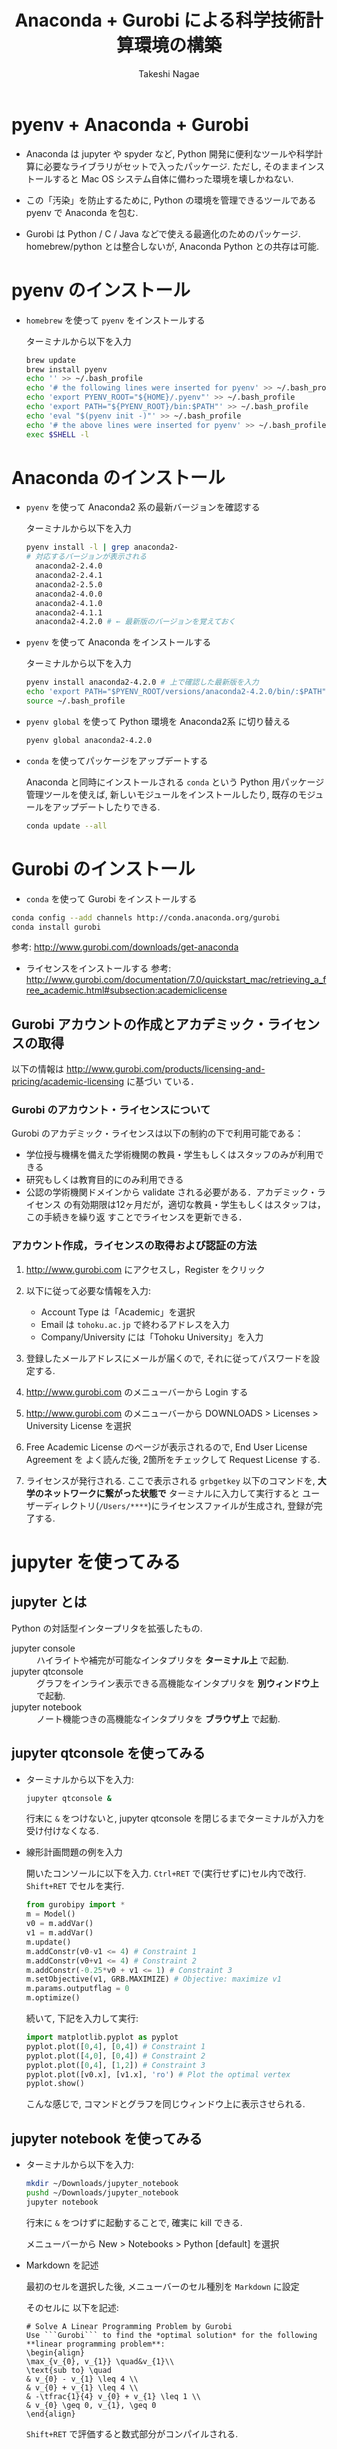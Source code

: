 #+TITLE:     Anaconda + Gurobi による科学技術計算環境の構築
#+AUTHOR:    Takeshi Nagae
#+EMAIL:     nagae@m.tohoku.ac.jp
#+LANGUAGE:  ja
#+OPTIONS:   H:3 num:3 toc:2 \n:nil @:t ::t |:t ^:t -:t f:t *:t <:t author:t creator:t
#+EXPORT_SELECT_TAGS: export
#+EXPORT_EXCLUDE_TAGS: noexport

#+OPTIONS: toc:1 num:3

#+OPTIONS: html-link-use-abs-url:nil html-postamble:auto html-preamble:t
#+OPTIONS: html-scripts:t html-style:t html5-fancy:nil tex:imagemagick
#+CREATOR: <a href="http://www.gnu.org/software/emacs/">Emacs</a> 24.3.1 (<a href="http://orgmode.org">Org</a> mode 8.2.5h)
#+HTML_CONTAINER: div
#+HTML_DOCTYPE: xhtml-strict
#+HTML_HEAD:<link rel=stylesheet href="style.css" type="text/css">
#+HTML_LINK_UP: https://nagae.github.io/itl
#+HTML_LINK_HOME: https://nagae.github.io
#+INFOJS_OPT: view:showall toc:t sdepth:2 ltoc:1 mouse:nil buttons:nil
#+LATEX_HEADER:\usepackage{amsmath,rmss_math,rmss_color}

* pyenv + Anaconda + Gurobi
- Anaconda は jupyter や spyder など, Python 開発に便利なツールや科学計算に必要なライブラリがセットで入ったパッケージ.
  ただし, そのままインストールすると Mac OS システム自体に備わった環境を壊しかねない.

- この「汚染」を防止するために, Python の環境を管理できるツールである pyenv で Anaconda を包む.

- Gurobi は Python / C / Java などで使える最適化のためのパッケージ. homebrew/python とは整合しないが,
  Anaconda Python との共存は可能.

* pyenv のインストール
- =homebrew= を使って =pyenv= をインストールする

  ターミナルから以下を入力
  #+BEGIN_SRC sh
  brew update
  brew install pyenv
  echo '' >> ~/.bash_profile
  echo '# the following lines were inserted for pyenv' >> ~/.bash_profile
  echo 'export PYENV_ROOT="${HOME}/.pyenv"' >> ~/.bash_profile
  echo 'export PATH="${PYENV_ROOT}/bin:$PATH"' >> ~/.bash_profile
  echo 'eval "$(pyenv init -)"' >> ~/.bash_profile
  echo '# the above lines were inserted for pyenv' >> ~/.bash_profile
  exec $SHELL -l
  #+END_SRC

* Anaconda のインストール
- =pyenv= を使って Anaconda2 系の最新バージョンを確認する

  ターミナルから以下を入力
  #+BEGIN_SRC sh
    pyenv install -l | grep anaconda2-
    # 対応するバージョンが表示される
      anaconda2-2.4.0
      anaconda2-2.4.1
      anaconda2-2.5.0
      anaconda2-4.0.0
      anaconda2-4.1.0
      anaconda2-4.1.1
      anaconda2-4.2.0 # ← 最新版のバージョンを覚えておく
  #+END_SRC
- =pyenv= を使って Anaconda をインストールする
  
  ターミナルから以下を入力
  #+BEGIN_SRC sh
    pyenv install anaconda2-4.2.0 # 上で確認した最新版を入力
    echo 'export PATH="$PYENV_ROOT/versions/anaconda2-4.2.0/bin/:$PATH"' >> ~/.bash_profile
    source ~/.bash_profile
  #+END_SRC

- =pyenv global= を使って Python 環境を Anaconda2系 に切り替える
  #+BEGIN_SRC sh
    pyenv global anaconda2-4.2.0
  #+END_SRC

- =conda= を使ってパッケージをアップデートする

  Anaconda と同時にインストールされる =conda= という Python 用パッケージ管理ツールを使えば,
  新しいモジュールをインストールしたり, 既存のモジュールをアップデートしたりできる.

  #+BEGIN_SRC sh
  conda update --all
  #+END_SRC
  
* Gurobi のインストール
- =conda= を使って Gurobi をインストールする 

  
  #+BEGIN_SRC sh
  conda config --add channels http://conda.anaconda.org/gurobi
  conda install gurobi
  #+END_SRC

  参考: http://www.gurobi.com/downloads/get-anaconda

- ライセンスをインストールする
  参考: http://www.gurobi.com/documentation/7.0/quickstart_mac/retrieving_a_free_academic.html#subsection:academiclicense

** Gurobi アカウントの作成とアカデミック・ライセンスの取得
以下の情報は
http://www.gurobi.com/products/licensing-and-pricing/academic-licensing に基づい
ている．
*** Gurobi のアカウント・ライセンスについて
Gurobi のアカデミック・ライセンスは以下の制約の下で利用可能である：
- 学位授与機構を備えた学術機関の教員・学生もしくはスタッフのみが利用できる
- 研究もしくは教育目的にのみ利用できる
- 公認の学術機関ドメインから validate される必要がある．アカデミック・ライセンス
  の有効期限は12ヶ月だが，適切な教員・学生もしくはスタッフは，この手続きを繰り返
  すことでライセンスを更新できる．

*** アカウント作成，ライセンスの取得および認証の方法
1. http://www.gurobi.com にアクセスし，Register をクリック
   #+ATTR_HTML: :width 720
   [[file:fig/grb_register.png]]
2. 以下に従って必要な情報を入力:
   - Account Type は「Academic」を選択
   - Email は =tohoku.ac.jp= で終わるアドレスを入力
   - Company/University には「Tohoku University」を入力
3. 登録したメールアドレスにメールが届くので, それに従ってパスワードを設定する.
4. http://www.gurobi.com のメニューバーから Login する
5. http://www.gurobi.com のメニューバーから DOWNLOADS > Licenses > University License を選択
   #+ATTR_HTML: :width 720
   [[file:fig/grb_menu_university_license.png]]
6. Free Academic License のページが表示されるので, End User License Agreement を
   よく読んだ後, 2箇所をチェックして Request License する.
   #+ATTR_HTML: :width 720
   [[file:fig/grb_academic_license.png]]
7. ライセンスが発行される. 
   ここで表示される
   =grbgetkey= 以下のコマンドを, *大学のネットワークに繋がった状態で* 
   ターミナルに入力して実行すると
   ユーザーディレクトリ(=/Users/****=)にライセンスファイルが生成され, 
   登録が完了する.
   #+ATTR_HTML: :width 720
   [[file:fig/grb_license_detail.png]]
*** COMMENT Gurobi のダウンロードとインストール
1. http://www.gurobi.com のメニューバーから Download > Gurobi Optimizer のページ
   に移動し，Current version: 5.6.3 の Mac OS 版と READ ME を選択してDownload する．
   #+ATTR_HTML: width=720
   [[file:fig/grb_Mac_OS_Download.png]]
2. README.txt に従ってインストールする(ダウンロードした pkg ファイルをダブルクリッ
   クすればインストールできる)．実行ファイルなどは
   #+BEGIN_SRC example
   /Library/gurobi***/mac64
   #+END_SRC
   以下にインストールされる．ここで, =***= は Gurobi のバージョンによって変わる．
   バージョンが =5.6.3= なら，パスは =/Library/gurobi563/mac64= になる．
   
3. ターミナルを立ち上げ，上記のライセンス取得コマンドを実行する：
   #+BEGIN_SRC sh
     grbgetkey ae36ac20-16e6-acd2-f242-4da6e765fa0a # このキーは実際には使用できない
   #+END_SRC
   
   Gurobi のサーバーに接続して認証が完了すると，ライセンスファイルの生成場所を尋
   ねてくる：
   #+BEGIN_SRC sh
   Gurobi license key client (version x.x.x) # x.x.x はバージョンによって変わる
Copyright (c) 2012, Gurobi Optimization, Inc.

-------------------------------
Contacting Gurobi key server...
-------------------------------

Key for license ID 45789 was successfully retrieved.
License expires at the end of the day on 2014-08-26.

---------------------
Saving license key...
---------------------

In which directory would you like to store the Gurobi license key file?
[hit Enter to store it in /Users/[username]]]: 
   #+END_SRC
   デフォルトではホームフォルダにライセンスファイルが生成される．
4. ターミナルで =gurobi.sh= を実行してエラーが出なければOK:
   #+BEGIN_SRC sh
     $ gurobi.sh                     # gurobi.sh を実行
     Python 2.7.5 (default, Aug 25 2013, 00:04:04) 
     [GCC 4.2.1 Compatible Apple LLVM 5.0 (clang-500.0.68)] on darwin
     Type "help", "copyright", "credits" or "license" for more information.

     Gurobi Interactive Shell (mac64), Version 5.6.3
     Copyright (c) 2013, Gurobi Optimization, Inc.
     Type "help()" for help
   #+END_SRC
   ここでは Ctrl-D を押して終了させよう．

   ライセンスファイルが無効な場合，以下のようなメッセージが表示される：
   #+BEGIN_SRC sh
     Python 2.7.2 (default, Oct 11 2012, 20:14:37) 
     [GCC 4.2.1 Compatible Apple Clang 4.0 (tags/Apple/clang-418.0.60)] on darwin
     Type "help", "copyright", "credits" or "license" for more information.
     Traceback (most recent call last):
       File "/usr/local/lib/gurobi.py", line 5, in <module>
         from gurobipy import *
       File "/usr/local/lib/python2.7/site-packages/gurobipy/__init__.py", line 1, in <module>
         from gurobipy import *
       File "gurobi.pxi", line 11, in init gurobipy (../../src/python/gurobipy.c:72659)
       File "env.pxi", line 27, in gurobipy.Env.__init__ (../../src/python/gurobipy.c:3099)
     gurobipy.GurobiError: No Gurobi license found (user nagae, host iMac-Late2012.local, hostid b1b0acc5)
   #+END_SRC
   この場合も終了させるには Ctrl-D．

* COMMENT Python の環境構築
** Python のバージョン確認
- Gurobi は Mac OS X デフォルトの Python しかサポートしない([[https://groups.google.com/d/msg/gurobi/ghzhXNugDxs/mFNWanBl1fMJ][参考]])．まずは Python
  のバージョンを確認：
  #+BEGIN_SRC sh
  $ which python                  # Python へのパスが
  /usr/bin/python                 # /usr/bin/python となっていることを確認 
  $ python --version              # Python のバージョンが
  Python 2.7.5                    # 2.7.5 になっていることを確認
  #+END_SRC
- もし homebrew などで別のバージョンの python を入れてしまっている場合は Gurobi
  が正常に機能しないので unlink (一時停止) か uninstall (消去)しておく．
  - unlink (一時停止)する場合:
    #+BEGIN_SRC sh
      $ brew unlink python            # /usr/loca/bin/python を一時的に使わなくする
    #+END_SRC
  - unlinstall (消去)する場合
    #+BEGIN_SRC sh
      $ brew uninstall python            # /usr/loca/bin/python を完全に消去する
    #+END_SRC
** Homebrew と System Python が「共存」できる環境を用意する
参考： https://github.com/Homebrew/homebrew/wiki/Gems,-Eggs-and-Perl-Modules

これまでの設定方法だと，Python パッケージをインストールするには =sudo= が必要．
しかし， =sudo= は管理者権限を要求するため危険を伴う．
パッケージが =/Library/Python/x.y/= 以下を「汚染」するのも好ましくない．
そこで， =easy_install= や =pip= 管理者権限を要求せずに
パッケージを =~/Library/Python/x.y/lib/python/site-packages= 以下にインストール方法を示す．

1) 環境変数 =PYTHONPATH= に homebrew 下の =site-packages= へのパスを追記する．
   - =~/.bash_profile= に 以下を追加する：
     #+BEGIN_SRC sh
     export PATH=~/Library/Python/2.7/bin:$PATH
     export PYTHONPATH=/usr/local/lib/python2.7/site-packages
     #+END_SRC
2) Python パッケージを格納するディレクトリを作成し， =homebrew= 下の =site-packages= を読みに行くように設定
   - 以下を実行
     #+BEGIN_SRC sh
       mkdir -p ~/Library/Python/2.7/lib/python/site-packages
       echo '/usr/local/lib/python2.7/site-packages' >> ~/Library/Python/2.7/lib/python/site-packages/homebrew.pth
     #+END_SRC

これで後はインストールの際に =pip install --user= とすることで，適切なフォルダにインストールされる

** pip と homebrew を使って Python のパッケージを充実させる
http://joernhees.de/blog/2013/06/08/mac-os-x-10-8-scientific-python-with-homebrew/
に紹介されているパッケージを入れる．ただし，このサイトでは python の最新版を
homebrew でインストールすることを前提としてるが，それだと Gurobi が動かない．

OS X Mavericks にはデフォルトで =Python 2.7.5= と以下のモジュールが入っている：
- numpy 1.6.2
- scipy 0.11.0
- matplotlib 1.1.1

そこで，ここでは，Mac OS X デフォルトの Python 用の =pip= をインストールし，
それを使ってパッケージを追加する方法を述べる．

また, =pip= でインストールできる(i.e. Python関係)パッケージは極力 =pip= を用いる
こととした．

1. pip のインストール
   pip は Python 用のパッケージインストーラである．homebrew 版 python には pip
   も含まれるが，Mac OS X デフォルト版にはそれが無いのでインストールする．
   #+BEGIN_SRC sh
     curl https://raw.githubusercontent.com/pypa/pip/master/contrib/get-pip.py | sudo python
   #+END_SRC
2. homebrew のリポジトリに =homebrew/science= と =homebrew/python= を追加する：
   #+BEGIN_SRC sh
     brew tap homebrew/science # a lot of cool formulae for scientific tools
     brew tap homebrew/python # python libraries
     brew update && brew upgrade
   #+END_SRC

4. 順番に色々入れていく：
   - 2014.04.09 :: パッケージを少し減らした
   #+BEGIN_SRC sh
     # 仮想環境構築
     pip install --user -U virtualenv nose # virtualenv は Python の仮想環境を構築するもの．

     # 科学技術計算用(Numpy, Scipy)
     # pip install scipy が通らなくなったので，homebrew からインストールするようにした
     # → Homebrew 版は numpy 1.8.1 から python 2.7.6 に依存するようになったので再び pip 版に
     # → Homebrew 版の依存問題は解決
     brew install numpy
     brew install scipy
     brew install matplotlib --with-tex
     pip install --user -U sympy # SymPy はシンボリックな数式処理のためのライブラリ

     # 画像処理
     brew install pillow
     brew install graphviz # imagemagick は画像の操作・表示のためのソフトウェア．graphviz はグラフ描画ソフトウェア．
     brew install cairo # cairo はベクトルベースのフリーの2Dグラフィックスライブラリ
     brew install py2cairo           # cairo 用の python 2.x バインディング

     # ネットワーク分析
     pip install --user -U networkx    # NetworkX はネットワーク分析用パッケージ
          
     # デバッグ出力
     pip install --user -U q            # q はお手軽なデバッグ出力用のパッケージ

     # インタラクティブ・モードの強化
     brew install qt pyqt # Qt は GUIツールキット．pyqt はその Python バインディング
     brew linkapps        # qt のツールを /Application フォルダにコピー
     brew install zmq # ZeroMQ は軽さがウリのMQ(message queuing, アプリケーション間データ交換方式の1つ)
     easy_install --install-dir=~/Library/Python/2.7/lib/python/site-packages --script-dir=~/Library/Python/2.7/bin readline    # iPython で補完や履歴を表示させるのに必要(iPython では easy_install版が強く推奨されている)
     pip install --user -U ipython[zmq,qtconsole,notebook,test] # iPython は Python のインタラクティブ・モードを進化させたもの
   #+END_SRC
   
* COMMENT =matplotlib/basemap= のインストール
Python のグラフ描画パッケージ =matplotlib= 上で地理情報データを表示できるサブモジュールが =basemap=.
参考URL: http://blog.bluedackers.com/2012/11/13/installing-basemap-on-mac-os-x-mountain-lion/
1. GEOS(geometry engine open source), matplotlib-basemap および OWSlib をインストール
   #+BEGIN_SRC sh
     brew install geos
     brew install matplotlib-basemap
     pip install --user owslib
   #+END_SRC
   Homebrew で =matplotlib-basemap= が提供されたため，インストールが劇的に簡単になった(参考:https://github.com/Homebrew/homebrew-python/issues/112)
   =pip= 経由でインストールしてうまく動かなかった人は,
   #+BEGIN_SRC sh
     pip uninstall basemap
     brew install matplotlib-basemap
   #+END_SRC
2. Python で以下のスクリプトを実行してみる
   #+HTML: <script src="https://gist.github.com/nagae/9243923.js"></script>   
   #+BEGIN_SRC sh
   cd ~/Downloads/
   curl -O https://gist.githubusercontent.com/nagae/9243923/raw/sample_wms_basemap.py
   python sample_wms_basemap.py
   #+END_SRC
   
* COMMENT Gurobi / Python の環境構築
** Gurobi をアップグレードする場合
新しいパッケージをダウンロード→インストールする．ライセンスの更新は不要．
* jupyter を使ってみる
** jupyter とは
Python の対話型インタープリタを拡張したもの. 
- jupyter console :: ハイライトや補完が可能なインタプリタを *ターミナル上* で起動.
- jupyter qtconsole :: グラフをインライン表示できる高機能なインタプリタを *別ウィンドウ上* で起動. 
- jupyter notebook :: ノート機能つきの高機能なインタプリタを *ブラウザ上* で起動.
** jupyter qtconsole を使ってみる
:PROPERTIES:
:ORDERED:  t
:END:
- ターミナルから以下を入力:
  #+BEGIN_SRC sh
  jupyter qtconsole &
  #+END_SRC
  行末に =&= をつけないと, jupyter qtconsole を閉じるまでターミナルが入力を受け付けなくなる.

- 線形計画問題の例を入力
  
  開いたコンソールに以下を入力. =Ctrl+RET= で(実行せずに)セル内で改行. =Shift+RET= でセルを実行.
  #+BEGIN_SRC python
    from gurobipy import *
    m = Model()
    v0 = m.addVar()
    v1 = m.addVar()
    m.update()
    m.addConstr(v0-v1 <= 4) # Constraint 1
    m.addConstr(v0+v1 <= 4) # Constraint 2
    m.addConstr(-0.25*v0 + v1 <= 1) # Constraint 3
    m.setObjective(v1, GRB.MAXIMIZE) # Objective: maximize v1
    m.params.outputflag = 0
    m.optimize()
  #+END_SRC
  続いて, 下記を入力して実行:
  #+BEGIN_SRC python
    import matplotlib.pyplot as pyplot
    pyplot.plot([0,4], [0,4]) # Constraint 1
    pyplot.plot([4,0], [0,4]) # Constraint 2
    pyplot.plot([0,4], [1,2]) # Constraint 3
    pyplot.plot([v0.x], [v1.x], 'ro') # Plot the optimal vertex
    pyplot.show()
  #+END_SRC
  こんな感じで, コマンドとグラフを同じウィンドウ上に表示させられる.
  #+ATTR_HTML: :width 700
  [[file:fig/jupyter_qtconsole.png]]

** jupyter notebook を使ってみる
- ターミナルから以下を入力:
  #+BEGIN_SRC sh
  mkdir ~/Downloads/jupyter_notebook
  pushd ~/Downloads/jupyter_notebook
  jupyter notebook 
  #+END_SRC
  行末に =&= をつけずに起動することで, 確実に kill できる.

  メニューバーから New > Notebooks > Python [default] を選択
  #+ATTR_HTML: :width 700
  [[file:fig/jupyter_notebook_new.png]]

- Markdown を記述

  最初のセルを選択した後, メニューバーのセル種別を =Markdown= に設定
  #+ATTR_HTML: :width 700
  [[file:fig/jupyter_notebook_markdown.png]]
  そのセルに 以下を記述:
  #+BEGIN_SRC text
    # Solve A Linear Programming Problem by Gurobi
    Use ```Gurobi``` to find the *optimal solution* for the following **linear programming problem**:
    \begin{align}
    \max_{v_{0}, v_{1}} \quad&v_{1}\\
    \text{sub to} \quad
    & v_{0} - v_{1} \leq 4 \\
    & v_{0} + v_{1} \leq 4 \\
    & -\tfrac{1}{4} v_{0} + v_{1} \leq 1 \\
    & v_{0} \geq 0, v_{1}, \geq 0
    \end{align}
  #+END_SRC
  =Shift+RET= で評価すると数式部分がコンパイルされる.
- 2つ目のセルの種別が =Code= になっていることを確認した上で, 以下を記述:
  #+BEGIN_SRC python
    from gurobipy import *
    m = Model()
    v0 = m.addVar()                  # Unknown variable 1
    v1 = m.addVar()                  # Unknown variable 2
    m.update()                       # Update the model
    m.addConstr(v0-v1 <= 4)          # Constraint 1
    m.addConstr(v0+v1 <= 4)          # Constraint 2
    m.addConstr(-0.25*v0 + v1 <= 1)  # Constraint 3
    m.setObjective(v1, GRB.MAXIMIZE) # Objective: maximize v1
    m.params.outputflag = 0          # Silent mode
    m.optimize()                     # Do optimize
    import matplotlib.pyplot as pyplot
    pyplot.plot([0,4], [0,4])         # Constraint 1
    pyplot.plot([4,0], [0,4])         # Constraint 2
    pyplot.plot([0,4], [1,2])         # Constraint 3
    pyplot.plot([v0.x], [v1.x], 'ro') # The optimal solution
    pyplot.show()
  #+END_SRC
  =Shift+RET= でセルを評価するとグラフと最適解が表示される.
  #+ATTR_HTML: :width 700
  [[file:fig/jupyter_notebook.png]]
- タイトルを編集し, ノートブックに名前をつけて保存する
  - タイトルをダブルクリックすれば編集できる
  - メニューバーから File > Save & Checkpoint を選べば, 現在のノートブックを保存できる.
  
  #+ATTR_HTML: :width 700
  [[file:fig/jupyter_notebook_title_save.png]]

- 保存したノートブックは以下の方法で再度開くことができる:
  - ダッシュボードでダブルクリック
  - メニューバーから File > Open
  - ターミナルから
    #+BEGIN_SRC sh
      jupyter notebook [タイトル].ipynb 
    #+END_SRC
- File > Download as > PDF via LaTeX (.pdf) とすれば,
  LaTeX でコンパイルした上で PDF ファイルにしてくれる.
  日本語の入ったノートブックを PDF 化するには [[http://qiita.com/tttamaki/items/58ab3250202d2c17e233][ちょっと工夫]] が必要.

* COMMENT Gurobi を使ってみる
** Python を起動
ターミナルから以下を入力：
#+BEGIN_SRC sh
python
#+END_SRC

Python が起動し，プロンプトが =>>>= に変わる．以下，順に入力していく：
#+BEGIN_SRC sh
  >>> import gurobipy as grb                                      # Gurobi 用パッケージを grb という名前でimport
  >>> m = grb.read('/Library/gurobi562/mac64/examples/data/coins.lp') # デフォルトのインタラクティブ・モデルではファイル名のTAB補完は効かない
  Read LP format model from file /Library/gurobi562/mac64/examples/data/coins.lp # 読み込みファイル名，
  Reading time = 0.00 seconds     # 読み込みにかかった時間などが表示される
  (null): 4 rows, 9 columns, 16 nonzeros
  >>> m.optimize()                                                # 最適化メソッドを呼び出す
  Optimize a model with 4 rows, 9 columns and 16 nonzeros             # 最適化された結果が表示される
  Found heuristic solution: objective -0
  Presolve removed 1 rows and 5 columns
  Presolve time: 0.00s
  Presolved: 3 rows, 4 columns, 9 nonzeros
  Variable types: 0 continuous, 4 integer (0 binary)
  
  Root relaxation: objective 1.134615e+02, 4 iterations, 0.00 seconds
  
      Nodes    |    Current Node    |     Objective Bounds      |     Work
   Expl Unexpl |  Obj  Depth IntInf | Incumbent    BestBd   Gap | It/Node Time
  
       0     0  113.46154    0    1   -0.00000  113.46154     -      -    0s
  H    0     0                     113.4500000  113.46154  0.01%     -    0s
  
  Explored 0 nodes (4 simplex iterations) in 0.00 seconds
  Thread count was 8 (of 8 available processors)
  
  Optimal solution found (tolerance 1.00e-04)
  Best objective 1.134500000000e+02, best bound 1.134500000000e+02, gap 0.0%
  >>> for v in m.getVars():   # 「:」を入力した後改行すると，次のプロンプトが ... になる
  ...:     print v.varName, v.X   # print の前には TAB を押してインデントが必要
  ...:                         # 何も入力しないで改行すると for ブロックを抜られる
#+END_SRC
すると以下が表示されるはず:
#+BEGIN_SRC sh
  Pennies 0.0
  Nickels -0.0
  Dimes 2.0
  Quarters 53.0
  Dollars 100.0
  Cu 999.8
  Ni 46.9
  Zi 50.0
  Mn 30.0
#+END_SRC
Python のインタラクティブ・モードを終了するにはCtrl-D を入力．
#+BEGIN_SRC sh
  >>>                                 # ここで Ctrl-D とすると
  $                                   # Python モードが終了し，もとのターミナルのプロンプトに戻る
#+END_SRC

** 最小費用流問題を解いてみる
次のようなネットワークを対象として起点(a)から終点(d)まで $v=17$ 単位の製品を輸送
する最小費用流を求める問題を考える(ただし，各リンクの $c$ は輸送費用，$a$ は容量を表す)．
#+BEGIN_SRC dot :cmd neato :file fig/python_MCF_network.png :exports results
  digraph G{
          a [pos="0,0!"];
          b [pos="1,1!"];
          c [pos="1,-1!"];
          d [pos="2,0!"];
  
          a->b [label="c=2, a=10"];
          a->c [label="c=8, a=10"];
          b->c [headlabel="c=3, a=3", labeldistance=5, labelangle=0];
          b->d [headlabel="c=8, a=9", labeldistance=3, labelangle=-60];   
          c->d [headlabel="c=4, a=8", labeldistance=3, labelangle=60];
  }
#+END_SRC

#+RESULTS:
[[file:fig/python_MCF_network.png]]

*** モデルの定式化
ノード集合 $\ClN$ とリンク集合 $\ClA$ を以下のように定義する：
\[
\ClN = \{a, b, c, d\}, \ClA = \{(a, b), (a, c), (b, c), (b, d), (c, d)\}
\]

このとき，最小費用流問題は，以下の3つの要素で構成される：
1) 最小化すべき目的関数(総輸送費用)：

   \[
   \min_{\Vtx} \sum_{(i, j) \in \ClA} c_{i, j} x_{i, j}
   \]
2) 制約条件その1(各ノードでのフロー保存則)：
   
   \[
   \Subto{} \sum_{(i, n) \in \ClA} x_{i, n} - \sum_{(n, j) \in \ClA} 
   = b_{n}, \quad \forall n \in \ClN
   \]
   
   ただし，$b_{n}$ は，$n$ が起点(a)なら $-v$, $n$ が終点なら$v$, それ以外なら0
   となる定数．
3) 制約条件その2(非負制約)：
   
   \[
   x_{i, j} \geq 0, \quad \forall (i, j) \in \ClA
   \]

*** Gurobi で表現してみる
- まずは Python モードを起動:
  #+BEGIN_SRC sh
  $ python
  #+END_SRC
- リンクとノード集合を定義する：
  #+BEGIN_SRC sh
    >>> links = [('a','b'), ('a','c'), ('b', 'c'), ('b','d'),('c','d')]
    >>> nodes = ['a', 'b', 'c', 'd']
    >>> orig = 'a'                      # 起点
    >>> dest = 'd'                      # 終点
  #+END_SRC
- ノード集合は各リンクの起点もしくは終点の集まりなので，以下のように生成してもよ
  い．
  #+BEGIN_SRC sh
    >>> nodes = set([i for (i, j) in links] + [j for (i, j) in links])
  #+END_SRC
- 各リンクの費用と容量を設定する
  #+BEGIN_SRC sh
    >>> cost = dict(zip(links,[2,8,3,8,4]))
    >>> capacity = dict(zip(links, [10, 10, 3, 9, 8]))
  #+END_SRC
- 総輸送量を設定する
  #+BEGIN_SRC sh
    >>> total_volume = 17
  #+END_SRC
- Python 用 Gurobi パッケージを「grb」という名前で読み込む
  #+BEGIN_SRC sh
    >>> import gurobipy as grb
  #+END_SRC
- モデルを格納する grb.Model型変数 m を作成する
  #+BEGIN_SRC sh
    >>> m = grb.Model()
  #+END_SRC
- GRB.addVar()という関数を用いてリンクごとの未知変数を定義する．
  #+BEGIN_SRC sh
    >>> x = {}
    >>> for (i,j) in links:
    ...    x[i, j] = m.addVar(vtype=grb.GRB.CONTINUOUS, name="x_{%s,%s}" % (i, j)) # x[i, j]の前にはインデントが必要
    ...                             # 何も入力しないで改行
  #+END_SRC
- 目的関数を定義し，最大化/最小化のいずれを行うかを指定する
  #+BEGIN_SRC sh
    >>> m.update()                  # モデルに変数が追加されたことを反映させる
    >>> m.setObjective(grb.quicksum(x[i, j]*cost[i, j] for (i, j) in links)) # 目的関数
    >>> m.setAttr("ModelSense", grb.GRB.MINIMIZE) 
  #+END_SRC
- ノードごとのフロー保存則を追加する
  #+BEGIN_SRC sh
    >>> b = {}
    >>> for n in nodes:
    ...    # フロー保存則の右辺の定数を決定する
    ...    if n == orig:            # if の前にはインデントが必要
    ...        b[n] = - total_volume # b[n] の前には更にインデントが必要
    ...    elif n == dest:
    ...        b[n] = total_volume
    ...    else:
    ...        b[n] = 0
    ...    # ノードごとのフロー保存則
    ...    # 行末に「\」をつけると複数行にまたがって記述できる
    ...    m.addConstr(grb.quicksum(x[i, j] for (i, j) in links if j == n)\ 
    ...                - grb.quicksum(x[i, j] for (i, j) in links if i == n) \
    ...                == b[n], name="flow reservation at %s" % n)
    ...    # 空白行を入力することで for ブロックを抜けられる
  #+END_SRC
- 非負制約と容量制約を追加する
  #+BEGIN_SRC sh
    >>> for (i, j) in links:
    ...    x[i, j].lb = 0.0
    ...    x[i, j].ub = capacity[i, j]
    ...    # 空白行を入力することで for ブロックを抜けられる
  #+END_SRC
- モデルを更新し，mincostflow.lp に線形計画問題の形で出力する
  #+BEGIN_SRC sh
    >>> m.update()
    >>> m.write("mincostflow.lp")  
  #+END_SRC
- 最適化を行う
  #+BEGIN_SRC sh
    >>> m.optimize()
    Optimize a model with 4 rows, 5 columns and 10 nonzeros
    Presolve removed 2 rows and 3 columns
    Presolve time: 0.00s
    Presolved: 2 rows, 2 columns, 4 nonzeros
    
    Iteration    Objective       Primal Inf.    Dual Inf.      Time
           0    1.8000000e+02   2.000000e+00   0.000000e+00      0s
           1    1.8300000e+02   0.000000e+00   0.000000e+00      0s
    
    Solved in 1 iterations and 0.00 seconds
    Optimal objective  1.830000000e+02
  #+END_SRC
- 最適値と最適解(最小費用流)を表示させる
  #+BEGIN_SRC sh
    >>> print "optimal value:\t%8.4f" % m.ObjVal
    optimal value:  183.0000
    >>> for (i, j) in links:
    ...    print "%s:\t%8.4f" % (x[i, j].VarName, x[i, j].X)
    ...
    x_{a,b}:         10.0000
    x_{a,c}:          7.0000
    x_{b,c}:          1.0000
    x_{b,d}:          9.0000
    x_{c,d}:          8.0000
  #+END_SRC
** インタラクティブ・モードに疲れたら
インタラクティブ・モードで逐一コマンドを入力するのは面倒．そういう場合は，以下の
ようなスクリプト・ファイルに記述して呼び出せばいい．
#+BEGIN_SRC python
  #! /usr/bin/python
  # *-* encoding: utf-8 *-*
  
  # リンク集合
  links = [('a','b'), ('a','c'), ('b', 'c'), ('b','d'),('c','d')]
  # ノード集合
  nodes = ['a', 'b', 'c', 'd']
  orig = 'a'                      # 起点
  dest = 'd'                      # 終点
  
  # 各リンクの輸送費用
  cost = dict(zip(links,[2,8,3,8,4]))
  # 各リンクの容量
  capacity = dict(zip(links, [10, 10, 3, 9, 8]))
  # 起点から終点までの総輸送量
  total_volume = 17
  
  # Gurobi パッケージを grb という名前で import 
  import gurobipy as grb
  # print "%s:\t%8.4f" % (x[i, j].VarName, x[i, j].X)
  m = grb.Model()
  # 未知変数を x という辞書型変数に格納
  x = {}
  # addVar() という関数を用いてモデルに変数を追加する
  for (i,j) in links:
      x[i, j] = m.addVar(vtype=grb.GRB.CONTINUOUS, name="x_{%s,%s}" % (i, j))
  m.update()                  # モデルに変数が追加されたことを反映させる
  
  # 目的関数を設定し，最小化を行うことを明示する
  m.setObjective(grb.quicksum(x[i, j]*cost[i, j] for (i, j) in links))# 目的関数
  m.setAttr("ModelSense", grb.GRB.MINIMIZE)
  
  # 各ノードでのフロー保存則を追加する
  b = {}                          # フロー保存則の右辺の定数を設定する
  for n in nodes:
      if n == orig:
          b[n] = - total_volume
      elif n == dest:
          b[n] = total_volume
      else:
          b[n] = 0
      # ノードごとのフロー保存則
      # 行馬に「\」をつけると1つの行を複数行にまたがって記述できる
      m.addConstr(grb.quicksum(x[i, j] for (i, j) in links if j == n)\
                  - grb.quicksum(x[i, j] for (i, j) in links if i == n) \
                  == b[n], name="flow reservation at %s" % n)
  
  # 各ノードでの非負制約と容量制約を追加する
  for (i, j) in links:
      x[i, j].lb = 0.0
      x[i, j].ub = capacity[i, j]
  
  # モデルに制約条件が追加されたことを反映させる
  m.update()
  m.write("mincostflow.lp")       # mincostflow.lp というファイルに定式化されたモデルを出力する
  
  # 最適化を行い，結果を表示させる
  m.optimize()
  print "optimal value:\t%8.4f" % m.ObjVal
  for (i, j) in links:
      print "%s:\t%8.4f" % (x[i, j].VarName, x[i, j].X)
#+END_SRC

Python からファイルを呼び出すには，ターミナルで
#+BEGIN_SRC sh
$ python sampleMCF.py
#+END_SRC
とすればよい．
